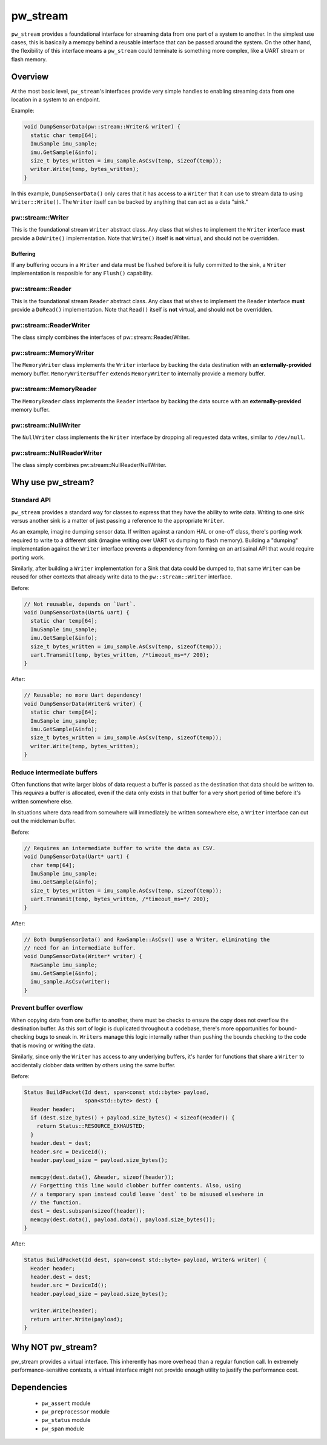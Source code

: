 .. _module-pw_stream:

---------
pw_stream
---------

``pw_stream`` provides a foundational interface for streaming data from one part
of a system to another. In the simplest use cases, this is basically a memcpy
behind a reusable interface that can be passed around the system. On the other
hand, the flexibility of this interface means a ``pw_stream`` could terminate is
something more complex, like a UART stream or flash memory.

Overview
========
At the most basic level, ``pw_stream``'s interfaces provide very simple handles
to enabling streaming data from one location in a system to an endpoint.

Example:

.. code-block:: cpp

  void DumpSensorData(pw::stream::Writer& writer) {
    static char temp[64];
    ImuSample imu_sample;
    imu.GetSample(&info);
    size_t bytes_written = imu_sample.AsCsv(temp, sizeof(temp));
    writer.Write(temp, bytes_written);
  }

In this example, ``DumpSensorData()`` only cares that it has access to a
``Writer`` that it can use to stream data to using ``Writer::Write()``. The
``Writer`` itself can be backed by anything that can act as a data "sink."


pw::stream::Writer
------------------
This is the foundational stream ``Writer`` abstract class. Any class that wishes
to implement the ``Writer`` interface **must** provide a ``DoWrite()``
implementation. Note that ``Write()`` itself is **not** virtual, and should not
be overridden.

Buffering
^^^^^^^^^
If any buffering occurs in a ``Writer`` and data must be flushed before it is
fully committed to the sink, a ``Writer`` implementation is resposible for any
``Flush()`` capability.

pw::stream::Reader
------------------
This is the foundational stream ``Reader`` abstract class. Any class that wishes
to implement the ``Reader`` interface **must** provide a ``DoRead()``
implementation. Note that ``Read()`` itself is **not** virtual, and should not
be overridden.

pw::stream::ReaderWriter
-------------------------
The class simply combines the interfaces of pw::stream::Reader/Writer.

pw::stream::MemoryWriter
------------------------
The ``MemoryWriter`` class implements the ``Writer`` interface by backing the
data destination with an **externally-provided** memory buffer.
``MemoryWriterBuffer`` extends ``MemoryWriter`` to internally provide a memory
buffer.

pw::stream::MemoryReader
------------------------
The ``MemoryReader`` class implements the ``Reader`` interface by backing the
data source with an **externally-provided** memory buffer.

pw::stream::NullWriter
------------------------
The ``NullWriter`` class implements the ``Writer`` interface by dropping all
requested data writes, similar to ``/dev/null``.

pw::stream::NullReaderWriter
-----------------------------
The class simply combines pw::stream::NullReader/NullWriter.

Why use pw_stream?
==================

Standard API
------------
``pw_stream`` provides a standard way for classes to express that they have the
ability to write data. Writing to one sink versus another sink is a matter of
just passing a reference to the appropriate ``Writer``.

As an example, imagine dumping sensor data. If written against a random HAL
or one-off class, there's porting work required to write to a different sink
(imagine writing over UART vs dumping to flash memory). Building a "dumping"
implementation against the ``Writer`` interface prevents a dependency from
forming on an artisainal API that would require porting work.

Similarly, after building a ``Writer`` implementation for a Sink that data
could be dumped to, that same ``Writer`` can be reused for other contexts that
already write data to the ``pw::stream::Writer`` interface.

Before:

.. code-block:: cpp

  // Not reusable, depends on `Uart`.
  void DumpSensorData(Uart& uart) {
    static char temp[64];
    ImuSample imu_sample;
    imu.GetSample(&info);
    size_t bytes_written = imu_sample.AsCsv(temp, sizeof(temp));
    uart.Transmit(temp, bytes_written, /*timeout_ms=*/ 200);
  }

After:

.. code-block:: cpp

  // Reusable; no more Uart dependency!
  void DumpSensorData(Writer& writer) {
    static char temp[64];
    ImuSample imu_sample;
    imu.GetSample(&info);
    size_t bytes_written = imu_sample.AsCsv(temp, sizeof(temp));
    writer.Write(temp, bytes_written);
  }

Reduce intermediate buffers
---------------------------
Often functions that write larger blobs of data request a buffer is passed as
the destination that data should be written to. This *requires* a buffer is
allocated, even if the data only exists in that buffer for a very short period
of time before it's  written somewhere else.

In situations where data read from somewhere will immediately be written
somewhere else, a ``Writer`` interface can cut out the middleman buffer.

Before:

.. code-block:: cpp

  // Requires an intermediate buffer to write the data as CSV.
  void DumpSensorData(Uart* uart) {
    char temp[64];
    ImuSample imu_sample;
    imu.GetSample(&info);
    size_t bytes_written = imu_sample.AsCsv(temp, sizeof(temp));
    uart.Transmit(temp, bytes_written, /*timeout_ms=*/ 200);
  }

After:

.. code-block:: cpp

  // Both DumpSensorData() and RawSample::AsCsv() use a Writer, eliminating the
  // need for an intermediate buffer.
  void DumpSensorData(Writer* writer) {
    RawSample imu_sample;
    imu.GetSample(&info);
    imu_sample.AsCsv(writer);
  }

Prevent buffer overflow
-----------------------
When copying data from one buffer to another, there must be checks to ensure the
copy does not overflow the destination buffer. As this sort of logic is
duplicated throughout a codebase, there's more opportunities for bound-checking
bugs to sneak in. ``Writers`` manage this logic internally rather than pushing
the bounds checking to the code that is moving or writing the data.

Similarly, since only the ``Writer`` has access to any underlying buffers, it's
harder for functions that share a ``Writer`` to accidentally clobber data
written by others using the same buffer.

Before:

.. code-block:: cpp

  Status BuildPacket(Id dest, span<const std::byte> payload,
                     span<std::byte> dest) {
    Header header;
    if (dest.size_bytes() + payload.size_bytes() < sizeof(Header)) {
      return Status::RESOURCE_EXHAUSTED;
    }
    header.dest = dest;
    header.src = DeviceId();
    header.payload_size = payload.size_bytes();

    memcpy(dest.data(), &header, sizeof(header));
    // Forgetting this line would clobber buffer contents. Also, using
    // a temporary span instead could leave `dest` to be misused elsewhere in
    // the function.
    dest = dest.subspan(sizeof(header));
    memcpy(dest.data(), payload.data(), payload.size_bytes());
  }

After:

.. code-block:: cpp

  Status BuildPacket(Id dest, span<const std::byte> payload, Writer& writer) {
    Header header;
    header.dest = dest;
    header.src = DeviceId();
    header.payload_size = payload.size_bytes();

    writer.Write(header);
    return writer.Write(payload);
  }

Why NOT pw_stream?
==================
pw_stream provides a virtual interface. This inherently has more overhead than
a regular function call. In extremely performance-sensitive contexts, a virtual
interface might not provide enough utility to justify the performance cost.

Dependencies
============
  * ``pw_assert`` module
  * ``pw_preprocessor`` module
  * ``pw_status`` module
  * ``pw_span`` module
